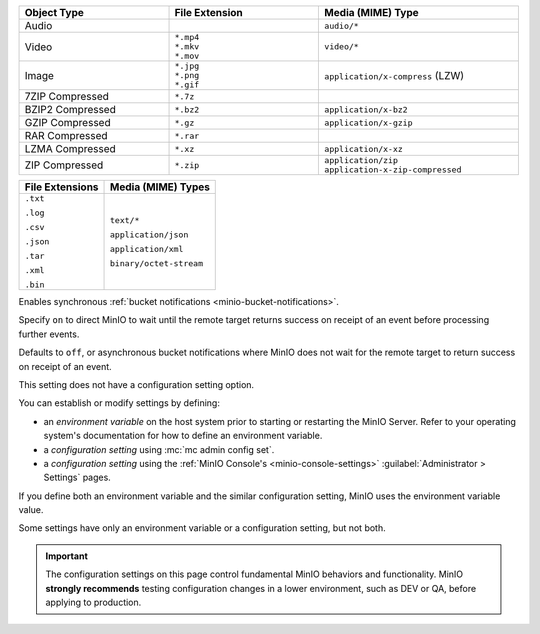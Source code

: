 

.. Root API Access

.. start-minio-data-compression-default-excluded-desc

.. list-table::
   :header-rows: 1
   :widths: 30 30 40
   :width: 100%

   * - Object Type
     - File Extension
     - Media (MIME) Type

   * - Audio
     -
     - ``audio/*``

   * - Video
     - | ``*.mp4``
       | ``*.mkv``
       | ``*.mov``
     - ``video/*``

   * - Image
     - | ``*.jpg``
       | ``*.png``
       | ``*.gif``
     - ``application/x-compress`` (LZW)

   * - 7ZIP Compressed
     - ``*.7z``
     -

   * - BZIP2 Compressed
     - ``*.bz2``
     - ``application/x-bz2``

   * - GZIP Compressed
     - ``*.gz``
     - ``application/x-gzip``

   * - RAR Compressed
     - ``*.rar``
     -

   * - LZMA Compressed
     - ``*.xz``
     - ``application/x-xz``

   * - ZIP Compressed
     - ``*.zip``
     - | ``application/zip``
       | ``application-x-zip-compressed``

.. end-minio-data-compression-default-excluded-desc

.. start-minio-data-compression-default-desc

+-----------------+--------------------------+
| File Extensions | Media (MIME) Types       |
+=================+==========================+
| ``.txt``        | ``text/*``               |
|                 |                          |
| ``.log``        | ``application/json``     |
|                 |                          |
| ``.csv``        | ``application/xml``      |
|                 |                          |
| ``.json``       | ``binary/octet-stream``  |
|                 |                          |
| ``.tar``        |                          |
|                 |                          |
| ``.xml``        |                          |
|                 |                          |
| ``.bin``        |                          |
+-----------------+--------------------------+

.. end-minio-data-compression-default-desc

.. start-minio-api-sync-events

Enables synchronous :ref:`bucket notifications <minio-bucket-notifications>`.

Specify ``on`` to direct MinIO to wait until the remote target returns success on receipt of an event before processing further events.

Defaults to ``off``, or asynchronous bucket notifications where MinIO does not wait for the remote target to return success on receipt of an event.

.. end-minio-api-sync-events

.. start-minio-settings-no-config-option

This setting does not have a configuration setting option.

.. end-minio-settings-no-config-option

.. start-minio-settings-defined

You can establish or modify settings by defining:

- an *environment variable* on the host system prior to starting or restarting the MinIO Server.
  Refer to your operating system's documentation for how to define an environment variable.
- a *configuration setting* using :mc:`mc admin config set`.
- a *configuration setting* using the :ref:`MinIO Console's <minio-console-settings>` :guilabel:`Administrator > Settings` pages.
  
If you define both an environment variable and the similar configuration setting, MinIO uses the environment variable value.

Some settings have only an environment variable or a configuration setting, but not both.

.. end-minio-settings-defined

.. start-minio-settings-test-before-prod

.. important::

   The configuration settings on this page control fundamental MinIO behaviors and functionality.
   MinIO **strongly recommends** testing configuration changes in a lower environment, such as DEV or QA, before applying to production.

.. end-minio-settings-test-before-prod